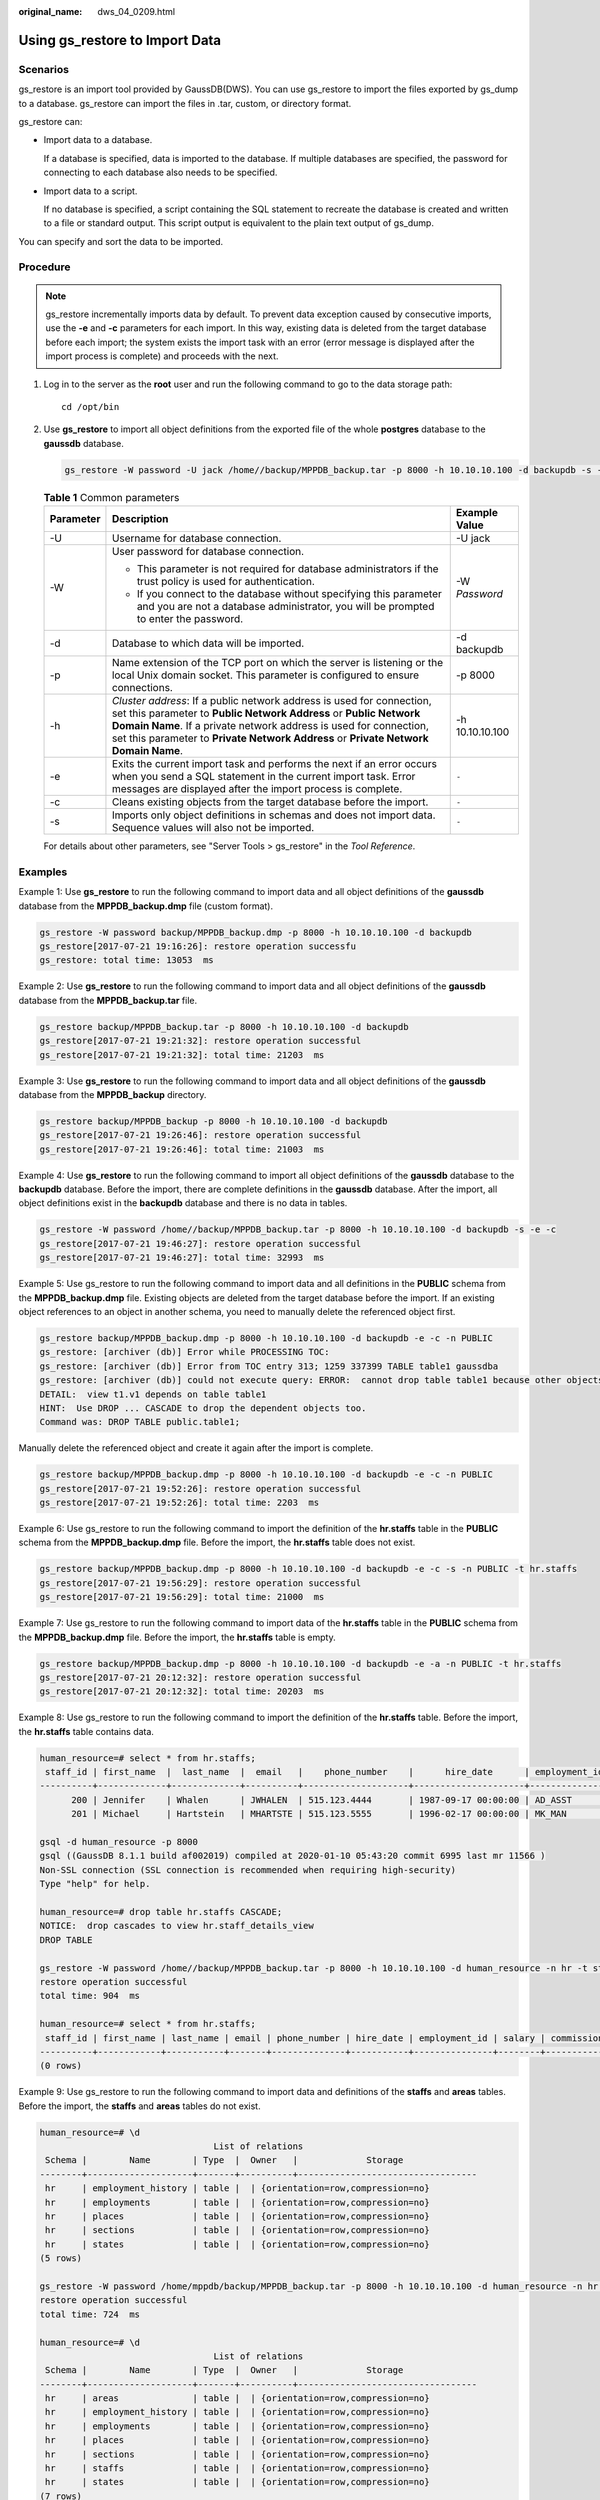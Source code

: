 :original_name: dws_04_0209.html

.. _dws_04_0209:

Using gs_restore to Import Data
===============================

Scenarios
---------

gs_restore is an import tool provided by GaussDB(DWS). You can use gs_restore to import the files exported by gs_dump to a database. gs_restore can import the files in .tar, custom, or directory format.

gs_restore can:

-  Import data to a database.

   If a database is specified, data is imported to the database. If multiple databases are specified, the password for connecting to each database also needs to be specified.

-  Import data to a script.

   If no database is specified, a script containing the SQL statement to recreate the database is created and written to a file or standard output. This script output is equivalent to the plain text output of gs_dump.

You can specify and sort the data to be imported.

Procedure
---------

.. note::

   gs_restore incrementally imports data by default. To prevent data exception caused by consecutive imports, use the **-e** and **-c** parameters for each import. In this way, existing data is deleted from the target database before each import; the system exists the import task with an error (error message is displayed after the import process is complete) and proceeds with the next.

#. Log in to the server as the **root** user and run the following command to go to the data storage path:

   ::

      cd /opt/bin

#. Use **gs_restore** to import all object definitions from the exported file of the whole **postgres** database to the **gaussdb** database.

   .. code-block::

      gs_restore -W password -U jack /home//backup/MPPDB_backup.tar -p 8000 -h 10.10.10.100 -d backupdb -s -e -c

   .. table:: **Table 1** Common parameters

      +-----------------------+-------------------------------------------------------------------------------------------------------------------------------------------------------------------------------------------------------------------------------------------------------------------------------------------------------+-----------------------+
      | Parameter             | Description                                                                                                                                                                                                                                                                                           | Example Value         |
      +=======================+=======================================================================================================================================================================================================================================================================================================+=======================+
      | -U                    | Username for database connection.                                                                                                                                                                                                                                                                     | -U jack               |
      +-----------------------+-------------------------------------------------------------------------------------------------------------------------------------------------------------------------------------------------------------------------------------------------------------------------------------------------------+-----------------------+
      | -W                    | User password for database connection.                                                                                                                                                                                                                                                                | -W *Password*         |
      |                       |                                                                                                                                                                                                                                                                                                       |                       |
      |                       | -  This parameter is not required for database administrators if the trust policy is used for authentication.                                                                                                                                                                                         |                       |
      |                       | -  If you connect to the database without specifying this parameter and you are not a database administrator, you will be prompted to enter the password.                                                                                                                                             |                       |
      +-----------------------+-------------------------------------------------------------------------------------------------------------------------------------------------------------------------------------------------------------------------------------------------------------------------------------------------------+-----------------------+
      | -d                    | Database to which data will be imported.                                                                                                                                                                                                                                                              | -d backupdb           |
      +-----------------------+-------------------------------------------------------------------------------------------------------------------------------------------------------------------------------------------------------------------------------------------------------------------------------------------------------+-----------------------+
      | -p                    | Name extension of the TCP port on which the server is listening or the local Unix domain socket. This parameter is configured to ensure connections.                                                                                                                                                  | -p 8000               |
      +-----------------------+-------------------------------------------------------------------------------------------------------------------------------------------------------------------------------------------------------------------------------------------------------------------------------------------------------+-----------------------+
      | -h                    | *Cluster address*: If a public network address is used for connection, set this parameter to **Public Network Address** or **Public Network Domain Name**. If a private network address is used for connection, set this parameter to **Private Network Address** or **Private Network Domain Name**. | -h 10.10.10.100       |
      +-----------------------+-------------------------------------------------------------------------------------------------------------------------------------------------------------------------------------------------------------------------------------------------------------------------------------------------------+-----------------------+
      | -e                    | Exits the current import task and performs the next if an error occurs when you send a SQL statement in the current import task. Error messages are displayed after the import process is complete.                                                                                                   | ``-``                 |
      +-----------------------+-------------------------------------------------------------------------------------------------------------------------------------------------------------------------------------------------------------------------------------------------------------------------------------------------------+-----------------------+
      | -c                    | Cleans existing objects from the target database before the import.                                                                                                                                                                                                                                   | ``-``                 |
      +-----------------------+-------------------------------------------------------------------------------------------------------------------------------------------------------------------------------------------------------------------------------------------------------------------------------------------------------+-----------------------+
      | -s                    | Imports only object definitions in schemas and does not import data. Sequence values will also not be imported.                                                                                                                                                                                       | ``-``                 |
      +-----------------------+-------------------------------------------------------------------------------------------------------------------------------------------------------------------------------------------------------------------------------------------------------------------------------------------------------+-----------------------+

   For details about other parameters, see "Server Tools > gs_restore" in the *Tool Reference*.

Examples
--------

Example 1: Use **gs_restore** to run the following command to import data and all object definitions of the **gaussdb** database from the **MPPDB_backup.dmp** file (custom format).

.. code-block::

   gs_restore -W password backup/MPPDB_backup.dmp -p 8000 -h 10.10.10.100 -d backupdb
   gs_restore[2017-07-21 19:16:26]: restore operation successfu
   gs_restore: total time: 13053  ms

Example 2: Use **gs_restore** to run the following command to import data and all object definitions of the **gaussdb** database from the **MPPDB_backup.tar** file.

.. code-block::

   gs_restore backup/MPPDB_backup.tar -p 8000 -h 10.10.10.100 -d backupdb
   gs_restore[2017-07-21 19:21:32]: restore operation successful
   gs_restore[2017-07-21 19:21:32]: total time: 21203  ms

Example 3: Use **gs_restore** to run the following command to import data and all object definitions of the **gaussdb** database from the **MPPDB_backup** directory.

.. code-block::

   gs_restore backup/MPPDB_backup -p 8000 -h 10.10.10.100 -d backupdb
   gs_restore[2017-07-21 19:26:46]: restore operation successful
   gs_restore[2017-07-21 19:26:46]: total time: 21003  ms

Example 4: Use **gs_restore** to run the following command to import all object definitions of the **gaussdb** database to the **backupdb** database. Before the import, there are complete definitions in the **gaussdb** database. After the import, all object definitions exist in the **backupdb** database and there is no data in tables.

.. code-block::

   gs_restore -W password /home//backup/MPPDB_backup.tar -p 8000 -h 10.10.10.100 -d backupdb -s -e -c
   gs_restore[2017-07-21 19:46:27]: restore operation successful
   gs_restore[2017-07-21 19:46:27]: total time: 32993  ms

Example 5: Use gs_restore to run the following command to import data and all definitions in the **PUBLIC** schema from the **MPPDB_backup.dmp** file. Existing objects are deleted from the target database before the import. If an existing object references to an object in another schema, you need to manually delete the referenced object first.

.. code-block::

   gs_restore backup/MPPDB_backup.dmp -p 8000 -h 10.10.10.100 -d backupdb -e -c -n PUBLIC
   gs_restore: [archiver (db)] Error while PROCESSING TOC:
   gs_restore: [archiver (db)] Error from TOC entry 313; 1259 337399 TABLE table1 gaussdba
   gs_restore: [archiver (db)] could not execute query: ERROR:  cannot drop table table1 because other objects depend on it
   DETAIL:  view t1.v1 depends on table table1
   HINT:  Use DROP ... CASCADE to drop the dependent objects too.
   Command was: DROP TABLE public.table1;

Manually delete the referenced object and create it again after the import is complete.

.. code-block::

   gs_restore backup/MPPDB_backup.dmp -p 8000 -h 10.10.10.100 -d backupdb -e -c -n PUBLIC
   gs_restore[2017-07-21 19:52:26]: restore operation successful
   gs_restore[2017-07-21 19:52:26]: total time: 2203  ms

Example 6: Use gs_restore to run the following command to import the definition of the **hr.staffs** table in the **PUBLIC** schema from the **MPPDB_backup.dmp** file. Before the import, the **hr.staffs** table does not exist.

.. code-block::

   gs_restore backup/MPPDB_backup.dmp -p 8000 -h 10.10.10.100 -d backupdb -e -c -s -n PUBLIC -t hr.staffs
   gs_restore[2017-07-21 19:56:29]: restore operation successful
   gs_restore[2017-07-21 19:56:29]: total time: 21000  ms

Example 7: Use gs_restore to run the following command to import data of the **hr.staffs** table in the **PUBLIC** schema from the **MPPDB_backup.dmp** file. Before the import, the **hr.staffs** table is empty.

.. code-block::

   gs_restore backup/MPPDB_backup.dmp -p 8000 -h 10.10.10.100 -d backupdb -e -a -n PUBLIC -t hr.staffs
   gs_restore[2017-07-21 20:12:32]: restore operation successful
   gs_restore[2017-07-21 20:12:32]: total time: 20203  ms

Example 8: Use gs_restore to run the following command to import the definition of the **hr.staffs** table. Before the import, the **hr.staffs** table contains data.

.. code-block::

   human_resource=# select * from hr.staffs;
    staff_id | first_name  |  last_name  |  email   |    phone_number    |      hire_date      | employment_id |  salary  | commission_pct | manager_id | section_id
   ----------+-------------+-------------+----------+--------------------+---------------------+---------------+----------+----------------+------------+------------
         200 | Jennifer    | Whalen      | JWHALEN  | 515.123.4444       | 1987-09-17 00:00:00 | AD_ASST       |  4400.00 |                |        101 |         10
         201 | Michael     | Hartstein   | MHARTSTE | 515.123.5555       | 1996-02-17 00:00:00 | MK_MAN        | 13000.00 |                |        100 |         20

   gsql -d human_resource -p 8000
   gsql ((GaussDB 8.1.1 build af002019) compiled at 2020-01-10 05:43:20 commit 6995 last mr 11566 )
   Non-SSL connection (SSL connection is recommended when requiring high-security)
   Type "help" for help.

   human_resource=# drop table hr.staffs CASCADE;
   NOTICE:  drop cascades to view hr.staff_details_view
   DROP TABLE

   gs_restore -W password /home//backup/MPPDB_backup.tar -p 8000 -h 10.10.10.100 -d human_resource -n hr -t staffs -s -e
   restore operation successful
   total time: 904  ms

   human_resource=# select * from hr.staffs;
    staff_id | first_name | last_name | email | phone_number | hire_date | employment_id | salary | commission_pct | manager_id | section_id
   ----------+------------+-----------+-------+--------------+-----------+---------------+--------+----------------+------------+------------
   (0 rows)

Example 9: Use gs_restore to run the following command to import data and definitions of the **staffs** and **areas** tables. Before the import, the **staffs** and **areas** tables do not exist.

.. code-block::

   human_resource=# \d
                                    List of relations
    Schema |        Name        | Type  |  Owner   |             Storage
   --------+--------------------+-------+----------+----------------------------------
    hr     | employment_history | table |  | {orientation=row,compression=no}
    hr     | employments        | table |  | {orientation=row,compression=no}
    hr     | places             | table |  | {orientation=row,compression=no}
    hr     | sections           | table |  | {orientation=row,compression=no}
    hr     | states             | table |  | {orientation=row,compression=no}
   (5 rows)

   gs_restore -W password /home/mppdb/backup/MPPDB_backup.tar -p 8000 -h 10.10.10.100 -d human_resource -n hr -t staffs -n hr -t areas
   restore operation successful
   total time: 724  ms

   human_resource=# \d
                                    List of relations
    Schema |        Name        | Type  |  Owner   |             Storage
   --------+--------------------+-------+----------+----------------------------------
    hr     | areas              | table |  | {orientation=row,compression=no}
    hr     | employment_history | table |  | {orientation=row,compression=no}
    hr     | employments        | table |  | {orientation=row,compression=no}
    hr     | places             | table |  | {orientation=row,compression=no}
    hr     | sections           | table |  | {orientation=row,compression=no}
    hr     | staffs             | table |  | {orientation=row,compression=no}
    hr     | states             | table |  | {orientation=row,compression=no}
   (7 rows)

   human_resource=# select * from hr.areas;
    area_id |       area_name
   ---------+------------------------
          4 | Iron
          1 | Wood
          2 | Lake
          3 | Desert
   (4 rows)

Example 10: Use gs_restore to run the following command to import data and all object definitions in the **hr** schema.

.. code-block::

   gs_restore -W password  /home//backup/MPPDB_backup1.sql -p 8000 -h 10.10.10.100 -d backupdb -n hr -e -c
   restore operation successful
   total time: 702  ms

Example 11: Use gs_restore to run the following command to import all object definitions in the **hr** and **hr1** schemas to the **backupdb** database.

.. code-block::

   gs_restore -W password /home//backup/MPPDB_backup2.dmp -p 8000 -h 10.10.10.100 -d backupdb -n hr -n hr1 -s
   restore operation successful
   total time: 665  ms

Example 12: Use gs_restore to run the following command to decrypt the files exported from the **human_resource** database and import them to the **backupdb** database.

.. code-block::

   create database backupdb;
   CREATE DATABASE

   gs_restore /home//backup/MPPDB_backup.tar -p 8000 -h 10.10.10.100 -d backupdb --with-key=1234567812345678
   restore operation successful
   total time: 23472  ms

   gsql -d backupdb -p 8000 -r
   gsql ((GaussDB 8.1.1 build af002019) compiled at 2020-01-10 05:43:20 commit 6995 last mr 11566 )
   Non-SSL connection (SSL connection is recommended when requiring high-security)
   Type "help" for help.

   backupdb=# select * from hr.areas;
    area_id |       area_name
   ---------+------------------------
          4 | Iron
          1 | Wood
          2 | Lake
          3 | Desert
   (4 rows)

Example 13: **user1** does not have the permission for importing data from an exported file to the **backupdb** database and **role1** has this permission. To import the exported data to the **backupdb** database, you can set **--role** to **role1** in the export command.

.. code-block::

   human_resource=# CREATE USER user1 IDENTIFIED BY 'password';

   gs_restore -U user1 -W password /home//backup/MPPDB_backup.tar -p 8000 -h 10.10.10.100 -d backupdb --role role1 --rolepassword password
   restore operation successful
   total time: 554  ms

   gsql -d backupdb -p 8000 -r
   gsql ((GaussDB 8.1.1 build af002019) compiled at 2020-01-10 05:43:20 commit 6995 last mr 11566 )
   Non-SSL connection (SSL connection is recommended when requiring high-security)
   Type "help" for help.

   backupdb=# select * from hr.areas;
    area_id |       area_name
   ---------+------------------------
          4 | Iron
          1 | Wood
          2 | Lake
          3 | Desert
   (4 rows)

